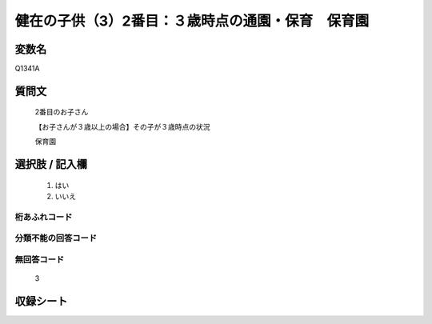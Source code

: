 .. title:: Q1341A
.. rst-class:: item

====================================================================================================
健在の子供（3）2番目：３歳時点の通園・保育　保育園
====================================================================================================

.. rst-class:: varname

変数名
==================

Q1341A

.. rst-class:: question

質問文
==================

   2番目のお子さん

   【お子さんが３歳以上の場合】その子が３歳時点の状況

   保育園


.. rst-class:: answer

選択肢 / 記入欄
======================

  1. はい
  2. いいえ
 
  
.. rst-class:: overflow

桁あふれコード
-------------------------------
  


.. rst-class:: not_classified

分類不能の回答コード
-------------------------------------
  


.. rst-class:: not_available

無回答コード
-------------------------------------
  
   3

.. rst-class:: include_sheet

収録シート
=======================================
.. hlist::
   :columns: 3
   
   
   * p29_5
   
   


.. index:: Q1341A